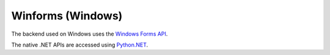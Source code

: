 ==================
Winforms (Windows)
==================

The backend used on Windows uses the `Windows Forms API
<https://learn.microsoft.com/en-us/dotnet/desktop/winforms/?view=netdesktop-8.0>`__.

The native .NET APIs are accessed using `Python.NET <http://pythonnet.github.io>`__.
